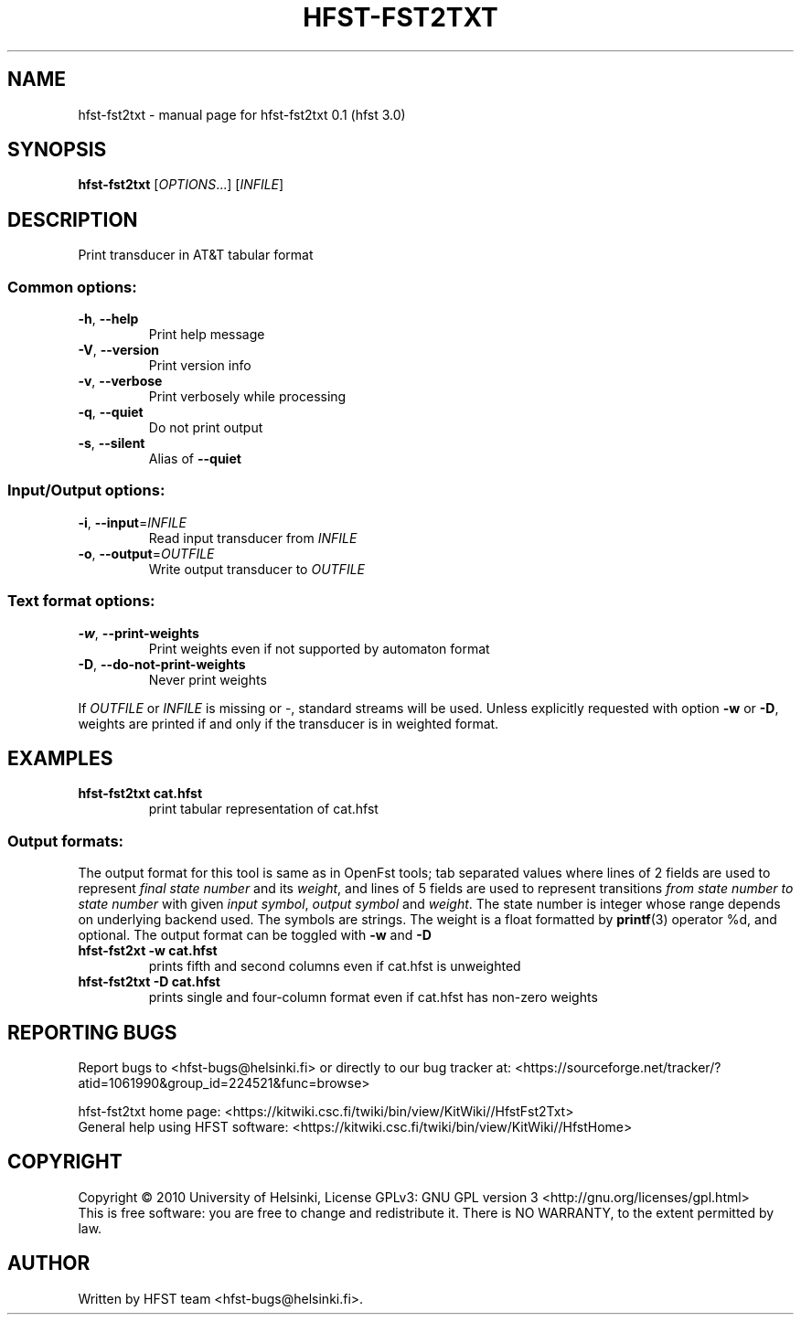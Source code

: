 .\" DO NOT MODIFY THIS FILE!  It was generated by help2man 1.38.4.
.TH HFST-FST2TXT "1" "March 2011" "HFST" "User Commands"
.SH NAME
hfst-fst2txt \- manual page for hfst-fst2txt 0.1 (hfst 3.0)
.SH SYNOPSIS
.B hfst-fst2txt
[\fIOPTIONS\fR...] [\fIINFILE\fR]
.SH DESCRIPTION
Print transducer in AT&T tabular format
.SS "Common options:"
.TP
\fB\-h\fR, \fB\-\-help\fR
Print help message
.TP
\fB\-V\fR, \fB\-\-version\fR
Print version info
.TP
\fB\-v\fR, \fB\-\-verbose\fR
Print verbosely while processing
.TP
\fB\-q\fR, \fB\-\-quiet\fR
Do not print output
.TP
\fB\-s\fR, \fB\-\-silent\fR
Alias of \fB\-\-quiet\fR
.SS "Input/Output options:"
.TP
\fB\-i\fR, \fB\-\-input\fR=\fIINFILE\fR
Read input transducer from \fIINFILE\fR
.TP
\fB\-o\fR, \fB\-\-output\fR=\fIOUTFILE\fR
Write output transducer to \fIOUTFILE\fR
.SS "Text format options:"
.TP
\fB\-w\fR, \fB\-\-print\-weights\fR
Print weights even if not supported by automaton format
.TP
\fB\-D\fR, \fB\-\-do\-not\-print\-weights\fR
Never print weights
.PP
If \fIOUTFILE\fR or \fIINFILE\fR is missing or \-, standard streams will be
used. Unless explicitly requested with option \fB\-w\fR or \fB\-D\fR, weights
are printed if and only if the transducer is in weighted format.
.SH EXAMPLES
.TP
.B hfst-fst2txt cat.hfst
print tabular representation of cat.hfst
.SS "Output formats:"
The output format for this tool is same as in OpenFst tools; tab separated
values where lines of 2 fields are used to represent \fIfinal state number\fR
and its \fIweight\fR, and lines of 5 fields are used to represent transitions
\fIfrom state number\fR \fIto state number\fR with given
\fIinput symbol\fR, \fIoutput symbol\fR and \fIweight\fR. The state number is
integer whose range depends on underlying backend used. The symbols are strings.
The weight is a float formatted by 
.BR printf (3)
operator %d, and optional. The output format can be toggled with
\fB\-w\fR and \fB\-D\fR
.TP
.B hfst-fst2xt -w cat.hfst
prints fifth and second columns even if cat.hfst is unweighted
.TP
.B hfst-fst2txt -D cat.hfst
prints single and four-column format even if cat.hfst has non-zero weights
.SH "REPORTING BUGS"
Report bugs to <hfst\-bugs@helsinki.fi> or directly to our bug tracker at:
<https://sourceforge.net/tracker/?atid=1061990&group_id=224521&func=browse>
.PP
hfst\-fst2txt home page:
<https://kitwiki.csc.fi/twiki/bin/view/KitWiki//HfstFst2Txt>
.br
General help using HFST software:
<https://kitwiki.csc.fi/twiki/bin/view/KitWiki//HfstHome>
.SH COPYRIGHT
Copyright \(co 2010 University of Helsinki,
License GPLv3: GNU GPL version 3 <http://gnu.org/licenses/gpl.html>
.br
This is free software: you are free to change and redistribute it.
There is NO WARRANTY, to the extent permitted by law.
.SH AUTHOR
Written by HFST team <hfst-bugs@helsinki.fi>.
